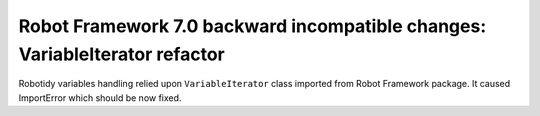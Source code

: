Robot Framework 7.0 backward incompatible changes: VariableIterator refactor
----------------------------------------------------------------------------

Robotidy variables handling relied upon ``VariableIterator`` class imported from Robot Framework package.
It caused ImportError which should be now fixed.
